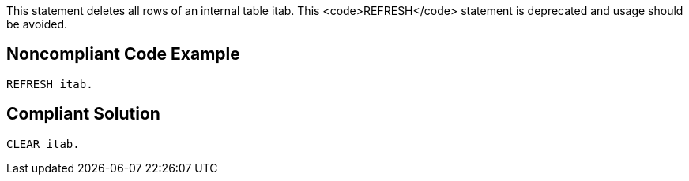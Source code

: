 This statement deletes all rows of an internal table itab. This <code>REFRESH</code> statement is deprecated and usage should be avoided.


== Noncompliant Code Example

----
REFRESH itab.
----


== Compliant Solution

----
CLEAR itab.
----

